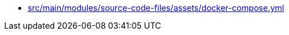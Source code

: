 * xref:AUTO-GENERATED:src/main/modules/source-code-files/assets/docker-compose-yml.adoc[src/main/modules/source-code-files/assets/docker-compose.yml]
